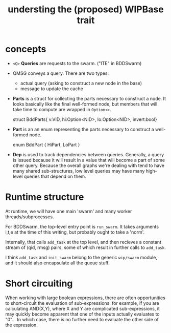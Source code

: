 #+title: understing the (proposed) WIPBase trait

* concepts

- =<Q>= *Queries* are requests to the swarm. ("ITE" in BDDSwarm)

- QMSG conveys a query. There are two types:
    - actual query (asking to construct a new node in the base)
    - message to update the cache

- *Parts* is a struct for collecting the parts necessary to construct a node. It looks basically like the final well-formed node, but members that will take time to compute are wrapped in =Option<>=.

  #+begin_example rust
  struct BddParts{ v:VID, hi:Option<NID>, lo:Option<NID>, invert:bool}
  #+end_example

- *Part* is an an enum representing the parts necessary to construct a well-formed node.

  #+begin_example rust
  enum BddPart { HiPart, LoPart }
  #+end_example

- *Dep* is used to track dependencies between queries. Generally, a query is issued because it will result in a value that will become a part of some other query. Because the overall graphs we're dealing with tend to have many shared sub-structures, low level queries may have many high-level queries that depend on them.


* Runtime structure

At runtime, we will have one main 'swarm' and many worker threads/subprocesses.

For BDDSwarm, the top-level entry point is =run_swarm=. It takes arguments i,t,e at the time of this writing, but probably ought to take a 'norm'.

Internally, that calls =add_task= at the top level, and then recieves a constant stream of (qid, rmsg) pairs, some of which result in further calls to  =add_task=.

I think =add_task= and =init_swarm= belong to the generic =wip/swarm= module, and it should also encapsulate all the queue stuff.


* Short circuiting

When working with large boolean expressions, there are often opportunities to short-circuit the evaluation of sub-expressions: for example, if you are calculating AND(X,Y), where X and Y are complicated sub-expressions, it may quickly become apparent that one of the inputs actually evaluates to "0"... In which case, there is no further need to evaluate the other side of the expression.
